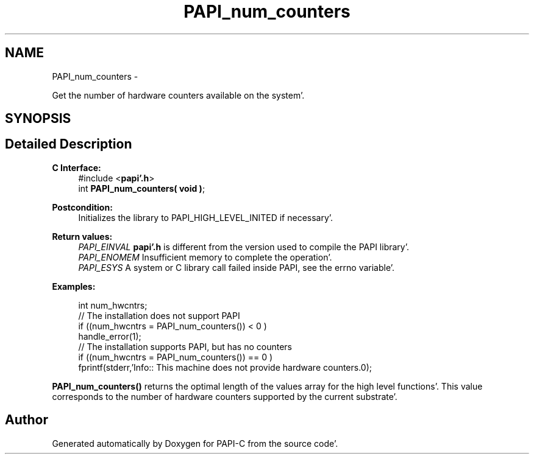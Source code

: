 .TH "PAPI_num_counters" 3 "Fri Aug 26 2011" "Version 4.1.4.0" "PAPI-C" \" -*- nroff -*-
.ad l
.nh
.SH NAME
PAPI_num_counters \- 
.PP
Get the number of hardware counters available on the system'\&.  

.SH SYNOPSIS
.br
.PP
.SH "Detailed Description"
.PP 
\fBC Interface:\fP
.RS 4
#include <\fBpapi'\&.h\fP> 
.br
 int \fBPAPI_num_counters( void )\fP;
.RE
.PP
\fBPostcondition:\fP
.RS 4
Initializes the library to PAPI_HIGH_LEVEL_INITED if necessary'\&.
.RE
.PP
\fBReturn values:\fP
.RS 4
\fIPAPI_EINVAL\fP \fBpapi'\&.h\fP is different from the version used to compile the PAPI library'\&. 
.br
\fIPAPI_ENOMEM\fP Insufficient memory to complete the operation'\&. 
.br
\fIPAPI_ESYS\fP A system or C library call failed inside PAPI, see the errno variable'\&.
.RE
.PP
\fBExamples:\fP
.RS 4

.PP
.nf
int num_hwcntrs;
//  The installation does not support PAPI 
if ((num_hwcntrs = PAPI_num_counters()) < 0 )
    handle_error(1);
//  The installation supports PAPI, but has no counters 
if ((num_hwcntrs = PAPI_num_counters()) == 0 )
    fprintf(stderr,'Info:: This machine does not provide hardware counters\&.\n');

.fi
.PP
.RE
.PP
\fBPAPI_num_counters()\fP returns the optimal length of the values array for the high level functions'\&. This value corresponds to the number of hardware counters supported by the current substrate'\&. 

.SH "Author"
.PP 
Generated automatically by Doxygen for PAPI-C from the source code'\&.
